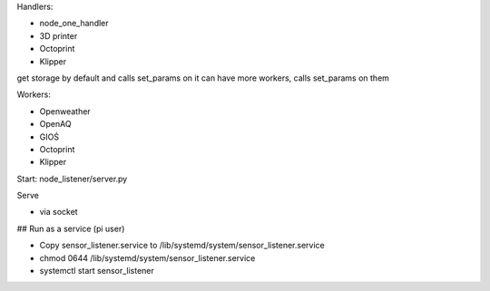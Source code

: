 Handlers:

- node_one_handler
- 3D printer
- Octoprint
- Klipper

get storage by default and calls set_params on it
can have more workers, calls set_params on them

Workers:

- Openweather
- OpenAQ
- GIOŚ
- Octoprint
- Klipper

Start:
node_listener/server.py

Serve

- via socket
## Run as a service (pi user)

- Copy sensor_listener.service to /lib/systemd/system/sensor_listener.service

- chmod 0644 /lib/systemd/system/sensor_listener.service

- systemctl start sensor_listener